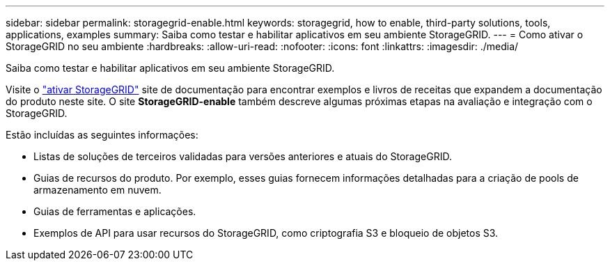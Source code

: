 ---
sidebar: sidebar 
permalink: storagegrid-enable.html 
keywords: storagegrid, how to enable, third-party solutions, tools, applications, examples 
summary: Saiba como testar e habilitar aplicativos em seu ambiente StorageGRID. 
---
= Como ativar o StorageGRID no seu ambiente
:hardbreaks:
:allow-uri-read: 
:nofooter: 
:icons: font
:linkattrs: 
:imagesdir: ./media/


[role="lead"]
Saiba como testar e habilitar aplicativos em seu ambiente StorageGRID.

Visite o https://docs.netapp.com/us-en/storagegrid-enable/index.html["ativar StorageGRID"^] site de documentação para encontrar exemplos e livros de receitas que expandem a documentação do produto neste site. O site *StorageGRID-enable* também descreve algumas próximas etapas na avaliação e integração com o StorageGRID.

Estão incluídas as seguintes informações:

* Listas de soluções de terceiros validadas para versões anteriores e atuais do StorageGRID.
* Guias de recursos do produto. Por exemplo, esses guias fornecem informações detalhadas para a criação de pools de armazenamento em nuvem.
* Guias de ferramentas e aplicações.
* Exemplos de API para usar recursos do StorageGRID, como criptografia S3 e bloqueio de objetos S3.


